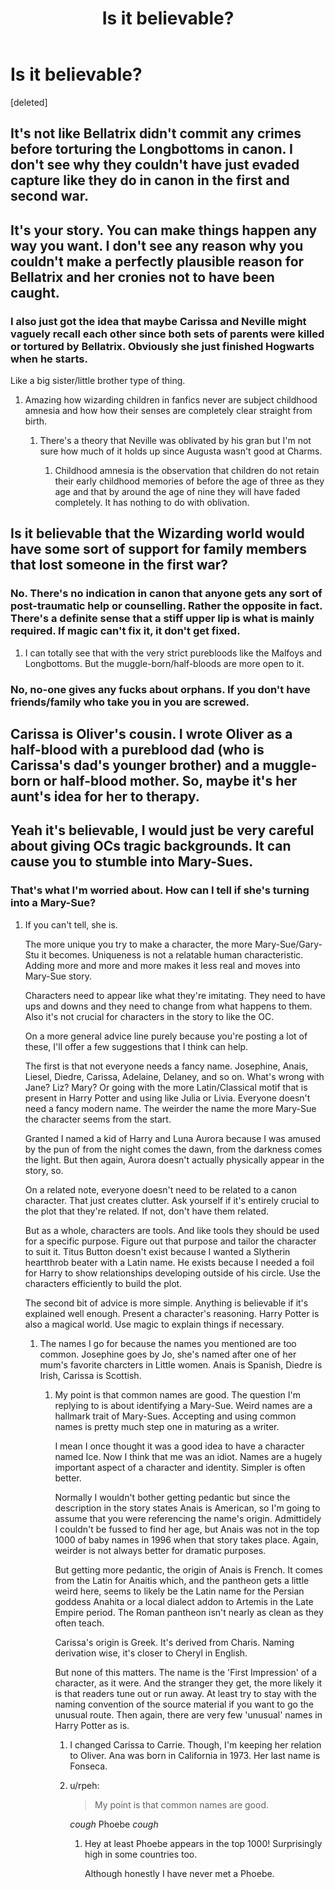 #+TITLE: Is it believable?

* Is it believable?
:PROPERTIES:
:Score: 3
:DateUnix: 1515433463.0
:DateShort: 2018-Jan-08
:END:
[deleted]


** It's not like Bellatrix didn't commit any crimes before torturing the Longbottoms in canon. I don't see why they couldn't have just evaded capture like they do in canon in the first and second war.
:PROPERTIES:
:Author: AutumnSouls
:Score: 6
:DateUnix: 1515435792.0
:DateShort: 2018-Jan-08
:END:


** It's your story. You can make things happen any way you want. I don't see any reason why you couldn't make a perfectly plausible reason for Bellatrix and her cronies not to have been caught.
:PROPERTIES:
:Author: booksandpots
:Score: 2
:DateUnix: 1515434278.0
:DateShort: 2018-Jan-08
:END:

*** I also just got the idea that maybe Carissa and Neville might vaguely recall each other since both sets of parents were killed or tortured by Bellatrix. Obviously she just finished Hogwarts when he starts.

Like a big sister/little brother type of thing.
:PROPERTIES:
:Author: hufflepuffbookworm90
:Score: 2
:DateUnix: 1515434482.0
:DateShort: 2018-Jan-08
:END:

**** Amazing how wizarding children in fanfics never are subject childhood amnesia and how how their senses are completely clear straight from birth.
:PROPERTIES:
:Author: Krististrasza
:Score: 1
:DateUnix: 1515453446.0
:DateShort: 2018-Jan-09
:END:

***** There's a theory that Neville was oblivated by his gran but I'm not sure how much of it holds up since Augusta wasn't good at Charms.
:PROPERTIES:
:Author: hufflepuffbookworm90
:Score: 1
:DateUnix: 1515453597.0
:DateShort: 2018-Jan-09
:END:

****** Childhood amnesia is the observation that children do not retain their early childhood memories of before the age of three as they age and that by around the age of nine they will have faded completely. It has nothing to do with oblivation.
:PROPERTIES:
:Author: Krististrasza
:Score: 1
:DateUnix: 1515513168.0
:DateShort: 2018-Jan-09
:END:


** Is it believable that the Wizarding world would have some sort of support for family members that lost someone in the first war?
:PROPERTIES:
:Author: hufflepuffbookworm90
:Score: 1
:DateUnix: 1515435980.0
:DateShort: 2018-Jan-08
:END:

*** No. There's no indication in canon that anyone gets any sort of post-traumatic help or counselling. Rather the opposite in fact. There's a definite sense that a stiff upper lip is what is mainly required. If magic can't fix it, it don't get fixed.
:PROPERTIES:
:Author: booksandpots
:Score: 3
:DateUnix: 1515440435.0
:DateShort: 2018-Jan-08
:END:

**** I can totally see that with the very strict purebloods like the Malfoys and Longbottoms. But the muggle-born/half-bloods are more open to it.
:PROPERTIES:
:Author: hufflepuffbookworm90
:Score: 1
:DateUnix: 1515440642.0
:DateShort: 2018-Jan-08
:END:


*** No, no-one gives any fucks about orphans. If you don't have friends/family who take you in you are screwed.
:PROPERTIES:
:Author: Deathcrow
:Score: 1
:DateUnix: 1515437776.0
:DateShort: 2018-Jan-08
:END:


** Carissa is Oliver's cousin. I wrote Oliver as a half-blood with a pureblood dad (who is Carissa's dad's younger brother) and a muggle-born or half-blood mother. So, maybe it's her aunt's idea for her to therapy.
:PROPERTIES:
:Author: hufflepuffbookworm90
:Score: 1
:DateUnix: 1515438210.0
:DateShort: 2018-Jan-08
:END:


** Yeah it's believable, I would just be very careful about giving OCs tragic backgrounds. It can cause you to stumble into Mary-Sues.
:PROPERTIES:
:Author: FloreatCastellum
:Score: 1
:DateUnix: 1515508904.0
:DateShort: 2018-Jan-09
:END:

*** That's what I'm worried about. How can I tell if she's turning into a Mary-Sue?
:PROPERTIES:
:Author: hufflepuffbookworm90
:Score: 1
:DateUnix: 1515518767.0
:DateShort: 2018-Jan-09
:END:

**** If you can't tell, she is.

The more unique you try to make a character, the more Mary-Sue/Gary-Stu it becomes. Uniqueness is not a relatable human characteristic. Adding more and more and more makes it less real and moves into Mary-Sue story.

Characters need to appear like what they're imitating. They need to have ups and downs and they need to change from what happens to them. Also it's not crucial for characters in the story to like the OC.

On a more general advice line purely because you're posting a lot of these, I'll offer a few suggestions that I think can help.

The first is that not everyone needs a fancy name. Josephine, Anais, Liesel, Diedre, Carissa, Adelaine, Delaney, and so on. What's wrong with Jane? Liz? Mary? Or going with the more Latin/Classical motif that is present in Harry Potter and using like Julia or Livia. Everyone doesn't need a fancy modern name. The weirder the name the more Mary-Sue the character seems from the start.

Granted I named a kid of Harry and Luna Aurora because I was amused by the pun of from the night comes the dawn, from the darkness comes the light. But then again, Aurora doesn't actually physically appear in the story, so.

On a related note, everyone doesn't need to be related to a canon character. That just creates clutter. Ask yourself if it's entirely crucial to the plot that they're related. If not, don't have them related.

But as a whole, characters are tools. And like tools they should be used for a specific purpose. Figure out that purpose and tailor the character to suit it. Titus Button doesn't exist because I wanted a Slytherin heartthrob beater with a Latin name. He exists because I needed a foil for Harry to show relationships developing outside of his circle. Use the characters efficiently to build the plot.

The second bit of advice is more simple. Anything is believable if it's explained well enough. Present a character's reasoning. Harry Potter is also a magical world. Use magic to explain things if necessary.
:PROPERTIES:
:Author: TE7
:Score: 1
:DateUnix: 1515525450.0
:DateShort: 2018-Jan-09
:END:

***** The names I go for because the names you mentioned are too common. Josephine goes by Jo, she's named after one of her mum's favorite charcters in Little women. Anais is Spanish, Diedre is Irish, Carissa is Scottish.
:PROPERTIES:
:Author: hufflepuffbookworm90
:Score: 1
:DateUnix: 1515525825.0
:DateShort: 2018-Jan-09
:END:

****** My point is that common names are good. The question I'm replying to is about identifying a Mary-Sue. Weird names are a hallmark trait of Mary-Sues. Accepting and using common names is pretty much step one in maturing as a writer.

I mean I once thought it was a good idea to have a character named Ice. Now I think that me was an idiot. Names are a hugely important aspect of a character and identity. Simpler is often better.

Normally I wouldn't bother getting pedantic but since the description in the story states Anais is American, so I'm going to assume that you were referencing the name's origin. Admittidely I couldn't be fussed to find her age, but Anais was not in the top 1000 of baby names in 1996 when that story takes place. Again, weirder is not always better for dramatic purposes.

But getting more pedantic, the origin of Anais is French. It comes from the Latin for Anaitis which, and the pantheon gets a little weird here, seems to likely be the Latin name for the Persian goddess Anahita or a local dialect addon to Artemis in the Late Empire period. The Roman pantheon isn't nearly as clean as they often teach.

Carissa's origin is Greek. It's derived from Charis. Naming derivation wise, it's closer to Cheryl in English.

But none of this matters. The name is the 'First Impression' of a character, as it were. And the stranger they get, the more likely it is that readers tune out or run away. At least try to stay with the naming convention of the source material if you want to go the unusual route. Then again, there are very few 'unusual' names in Harry Potter as is.
:PROPERTIES:
:Author: TE7
:Score: 1
:DateUnix: 1515529316.0
:DateShort: 2018-Jan-09
:END:

******* I changed Carissa to Carrie. Though, I'm keeping her relation to Oliver. Ana was born in California in 1973. Her last name is Fonseca.
:PROPERTIES:
:Author: hufflepuffbookworm90
:Score: 1
:DateUnix: 1515529425.0
:DateShort: 2018-Jan-09
:END:


******* u/rpeh:
#+begin_quote
  My point is that common names are good.
#+end_quote

/cough/ Phoebe /cough/
:PROPERTIES:
:Author: rpeh
:Score: 1
:DateUnix: 1515572653.0
:DateShort: 2018-Jan-10
:END:

******** Hey at least Phoebe appears in the top 1000! Surprisingly high in some countries too.

Although honestly I have never met a Phoebe.
:PROPERTIES:
:Author: TE7
:Score: 1
:DateUnix: 1515591610.0
:DateShort: 2018-Jan-10
:END:
